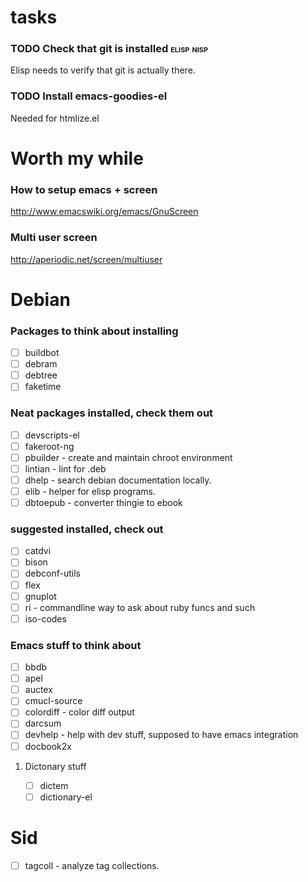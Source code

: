 
* tasks
*** TODO Check that git is installed                           :elisp:nisp:
    Elisp needs to verify that git is actually there.
*** TODO Install emacs-goodies-el
    Needed for htmlize.el

* Worth my while

*** How to setup emacs + screen
    http://www.emacswiki.org/emacs/GnuScreen


*** Multi user screen
    http://aperiodic.net/screen/multiuser



* Debian
*** Packages to think about installing
    - [ ] buildbot
    - [ ] debram
    - [ ] debtree
    - [ ] faketime



*** Neat packages installed, check them out
    - [ ] devscripts-el
    - [ ] fakeroot-ng
    - [ ] pbuilder - create and maintain chroot environment
    - [ ] lintian - lint for .deb
    - [ ] dhelp - search debian documentation locally.
    - [ ] elib - helper for elisp programs.
    - [ ] dbtoepub - converter thingie to ebook

*** suggested installed, check out
    - [ ] catdvi
    - [ ] bison
    - [ ] debconf-utils
    - [ ] flex
    - [ ] gnuplot
    - [ ] ri - commandline way to ask about ruby funcs and such
    - [ ] iso-codes

*** Emacs stuff to think about
  - [ ] bbdb
  - [ ] apel
  - [ ] auctex
  - [ ] cmucl-source
  - [ ] colordiff - color diff output
  - [ ] darcsum
  - [ ] devhelp - help with dev stuff, supposed to have emacs
    integration
  - [ ] docbook2x

***** Dictonary stuff
  - [ ] dictem
  - [ ] dictionary-el

* Sid
  - [ ] tagcoll - analyze tag collections.
